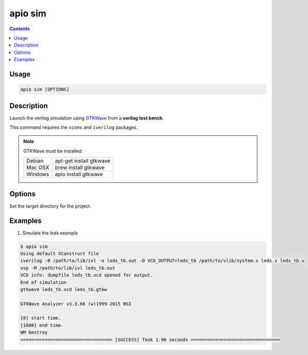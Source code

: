 .. _cmd_sim:

apio sim
========

.. contents::

Usage
-----

.. code::

    apio sim [OPTIONS]

Description
-----------

Launch the verilog simulation using `GTKWave <http://gtkwave.sourceforge.net>`_ from a **verilog test bench**.

This command requires the ``scons`` and ``iverilog`` packages.

.. image:: ../../../resources/images/gtkwave-simulation.png

.. note::

  GTKWave must be installed.

  +---------+-------------------------+
  | Debian  | apt-get install gtkwave |
  +---------+-------------------------+
  | Mac OSX | brew install gtkwave    |
  +---------+-------------------------+
  | Windows | apio install gtkwave    |
  +---------+-------------------------+

Options
-------

.. option::
    -p, --project-dir

Set the target directory for the project.

Examples
--------


1. Simulate the *leds example*

.. code::

  $ apio sim
  Using default SConstruct file
  iverilog -B /path/to/lib/ivl -o leds_tb.out -D VCD_OUTPUT=leds_tb /path/to/vlib/system.v leds.v leds_tb.v
  vvp -M /path/to/lib/ivl leds_tb.out
  VCD info: dumpfile leds_tb.vcd opened for output.
  End of simulation
  gtkwave leds_tb.vcd leds_tb.gtkw

  GTKWave Analyzer v3.3.66 (w)1999-2015 BSI

  [0] start time.
  [1000] end time.
  WM Destroy
  ================================== [SUCCESS] Took 1.96 seconds =================================

.. Executing: scons -Q sim -f /path/to/SConstruct
